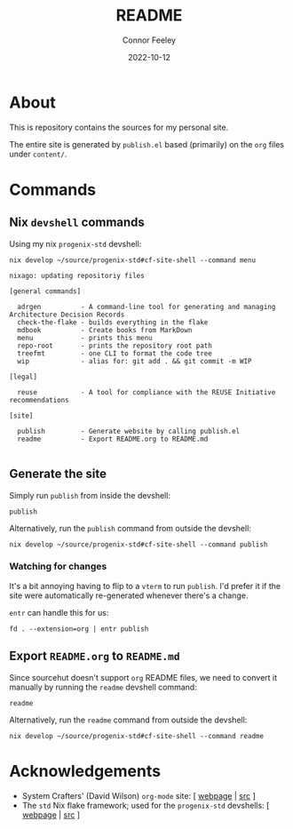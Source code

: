 # Created 2022-10-12 Wed 18:21
#+title: README
#+date: 2022-10-12
#+author: Connor Feeley

* About
This is repository contains the sources for my personal site.

The entire site is generated by ~publish.el~ based (primarily) on the ~org~ files under ~content/~.

* Commands
** ~elisp~ snippets :noexport:
Useful ~org-mode~ function to strip ANSI color sequences from the result of a command:
#+name: strip
#+begin_src elisp :var text="\e[31mHello World\e[0m" :results none :exports none :export no
(ansi-color-apply (concat text))
#+end_src

** Nix ~devshell~ commands
Using my nix ~progenix-std~ devshell:

#+name: devshell-menu
#+BEGIN_SRC shell :results code :post strip(*this*) :exports both
nix develop ~/source/progenix-std#cf-site-shell --command menu
#+end_src

#+RESULTS: devshell-menu
#+begin_src shell
nixago: updating repositoriy files

[general commands]

  adrgen          - A command-line tool for generating and managing Architecture Decision Records
  check-the-flake - builds everything in the flake
  mdbook          - Create books from MarkDown
  menu            - prints this menu
  repo-root       - prints the repository root path
  treefmt         - one CLI to format the code tree
  wip             - alias for: git add . && git commit -m WIP

[legal]

  reuse           - A tool for compliance with the REUSE Initiative recommendations

[site]

  publish         - Generate website by calling publish.el
  readme          - Export README.org to README.md

#+end_src

#+RESULTS:
#+begin_src shell
nixago: updating repositoriy files

[general commands]

  adrgen          - A command-line tool for generating and managing Architecture Decision Records
  check-the-flake - builds everything in the flake
  mdbook          - Create books from MarkDown
  menu            - prints this menu
  repo-root       - prints the repository root path
  treefmt         - one CLI to format the code tree
  wip             - alias for: git add . && git commit -m WIP

[legal]

  reuse           - A tool for compliance with the REUSE Initiative recommendations

[site]

  publish         - Generate website by calling publish.el
  readme          - Export README.org to README.md

#+end_src

** Generate the site
Simply run ~publish~ from inside the devshell:
#+begin_src shell
publish
#+end_src

Alternatively, run the ~publish~ command from outside the devshell:
#+BEGIN_SRC shell :results output :post strip(*this*) :export code
nix develop ~/source/progenix-std#cf-site-shell --command publish
#+end_src

*** Watching for changes
It's a bit annoying having to flip to a ~vterm~ to run ~publish~. I'd prefer it if the site were automatically re-generated whenever there's a change.

~entr~ can handle this for us:
#+begin_src shell :noeval
fd . --extension=org | entr publish
#+end_src

** Export ~README.org~ to ~README.md~
Since sourcehut doesn't support ~org~ README files, we need to convert it manually by running the ~readme~ devshell command:
#+begin_src shell
readme
#+end_src

Alternatively, run the ~readme~ command from outside the devshell:
#+BEGIN_SRC shell :results output :post strip(*this*) :export code
nix develop ~/source/progenix-std#cf-site-shell --command readme
#+end_src

#+RESULTS:
: nixago: updating repositoriy files

* Acknowledgements
- System Crafters' (David Wilson) ~org-mode~ site: [ [[https://systemcrafters.net/][webpage]] | [[https://github.com/SystemCrafters/systemcrafters.github.io][src]] ]
- The ~std~ Nix flake framework; used for the ~progenix-std~ devshells: [ [[https://std.divnix.com/][webpage]] | [[https://github.com/divnix/std][src]] ]
